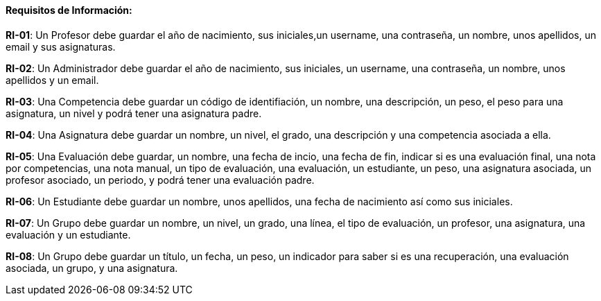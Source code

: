 ==== Requisitos de Información:

**RI-01**: Un Profesor debe guardar el año de nacimiento, sus iniciales,un username, una contraseña, un nombre, unos apellidos, un email y sus asignaturas.  

**RI-02**: Un Administrador debe guardar el año de nacimiento, sus iniciales, un username, una contraseña, un nombre, unos apellidos y un email. 

**RI-03**: Una Competencia debe guardar un código de identifiación, un nombre, una descripción, un peso, el peso para una asignatura, un nivel y podrá tener una asignatura padre.

**RI-04**: Una Asignatura debe guardar un nombre, un nivel, el grado, una descripción y una competencia asociada a ella.

**RI-05**: Una Evaluación debe guardar, un nombre, una fecha de incio, una fecha de fin, indicar si es una evaluación final, una nota por competencias, una nota manual, un tipo de evaluación, una evaluación, un estudiante, un peso, una asignatura asociada, un profesor asociado, un periodo, y podrá tener una evaluación padre.

**RI-06**: Un Estudiante debe guardar un nombre, unos apellidos, una fecha de nacimiento así como sus iniciales.

**RI-07**: Un Grupo debe guardar un nombre, un nivel, un grado, una línea, el tipo de evaluación, un profesor, una asignatura, una evaluación y un estudiante. 

**RI-08**: Un Grupo debe guardar un título, un fecha, un peso, un indicador para saber si es una recuperación, una evaluación asociada, un grupo, y una asignatura.


